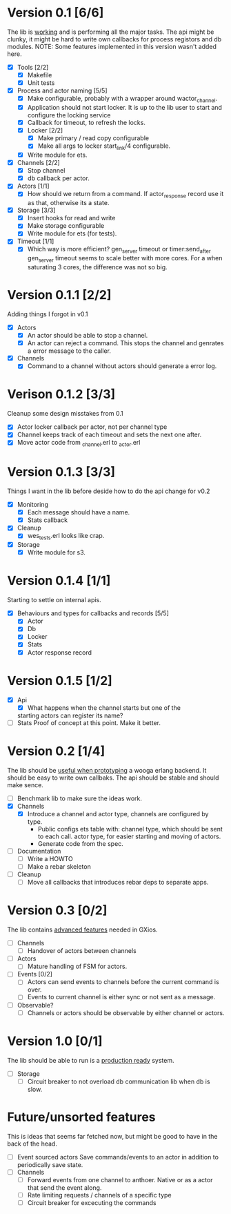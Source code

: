 * Version 0.1 [6/6]
  The lib is _working_ and is performing all the major tasks.
  The api might be clunky, it might be hard to write own
  callbacks for process registors and db modules.
  NOTE: Some features implemented in this version wasn't added here.
  - [X] Tools [2/2]
    - [X] Makefile
    - [X] Unit tests
  - [X] Process and actor naming [5/5]
    - [X] Make configurable, probably with a wrapper around wactor_channel.
    - [X] Application should not start locker.
      It is up to the lib user to start and configure the locking service
    - [X] Callback for timeout, to refresh the locks.
    - [X] Locker [2/2]
      - [X] Make primary / read copy configurable
      - [X] Make all args to locker start_link/4 configurable.
    - [X] Write module for ets.
  - [X] Channels [2/2]
    - [X] Stop channel
    - [X] db callback per actor.
  - [X] Actors [1/1]
    - [X] How should we return from a command.
      If actor_response record use it as that, otherwise its a state.
  - [X] Storage [3/3]
    - [X] Insert hooks for read and write
    - [X] Make storage configurable
    - [X] Write module for ets (for tests).
  - [X] Timeout [1/1]
    - [X] Which way is more efficient? gen_server timeout or timer:send_after
      gen_server timeout seems to scale better with more cores.
      For a when saturating 3 cores, the difference was not so big.

* Version 0.1.1 [2/2]
  Adding things I forgot in v0.1
  - [X] Actors
    - [X] An actor should be able to stop a channel.
    - [X] An actor can reject a command.
      This stops the channel and genrates a error message to the caller.
  - [X] Channels
    - [X] Command to a channel without actors should generate a error log.

* Verison 0.1.2 [3/3]
  Cleanup some design misstakes from 0.1
  - [X] Actor locker callback per actor, not per channel type
  - [X] Channel keeps track of each timeout and sets the next one after.
  - [X] Move actor code from _channel.erl to _actor.erl

* Version 0.1.3 [3/3]
  Things I want in the lib before deside how to do the api change for v0.2
  - [X] Monitoring
    - [X] Each message should have a name.
    - [X] Stats callback
  - [X] Cleanup
    - [X] wes_tests.erl looks like crap.
  - [X] Storage
    - [X] Write module for s3.

* Version 0.1.4 [1/1]
  Starting to settle on internal apis.
  - [X] Behaviours and types for callbacks and records [5/5]
    - [X] Actor
    - [X] Db
    - [X] Locker
    - [X] Stats
    - [X] Actor response record

* Version 0.1.5 [1/2]
  - [X] Api
    - [X] What happens when the channel starts but one of the
    starting actors can register its name?
  - [ ] Stats
    Proof of concept at this point. Make it better.

* Version 0.2 [1/4]
  The lib should be _useful when prototyping_ a wooga erlang backend.
  It should be easy to write own callbaks.
  The api should be stable and should make sence.
  - [ ] Benchmark lib to make sure the ideas work.
  - [X] Channels
    - [X] Introduce a channel and actor type, channels are configured by type.
      * Public configs ets table with:
        channel type, which should be sent to each call.
        actor type, for easier starting and moving of actors.
      * Generate code from the spec.
  - [ ] Documentation
    - [ ] Write a HOWTO
    - [ ] Make a rebar skeleton
  - [ ] Cleanup
    - [ ] Move all callbacks that introduces rebar deps to separate apps.

* Version 0.3 [0/2]
  The lib contains _advanced features_ needed in GXios.
  - [ ] Channels
    - [ ] Handover of actors between channels
  - [ ] Actors
    - [ ] Mature handling of FSM for actors.
  - [ ] Events [0/2]
    - [ ] Actors can send events to channels before the current command is over.
    - [ ] Events to current channel is either sync or not sent as a message.
  - [ ] Observable?
    - [ ] Channels or actors should be observable by either channel or actors.

* Version 1.0 [0/1]
  The lib should be able to run is a _production ready_ system.
  - [ ] Storage
    - [ ] Circuit breaker to not overload db communication lib when db is slow.

* Future/unsorted features
  This is ideas that seems far fetched now, but might be good to have in the
  back of the head.
  - [ ] Event sourced actors
    Save commands/events to an actor in addition to periodically save state.
  - [ ] Channels
    - [ ] Forward events from one channel to anthoer.
      Native or as a actor that send the event along.
    - [ ] Rate limiting requests / channels of a specific type
    - [ ] Circuit breaker for excecuting the commands
